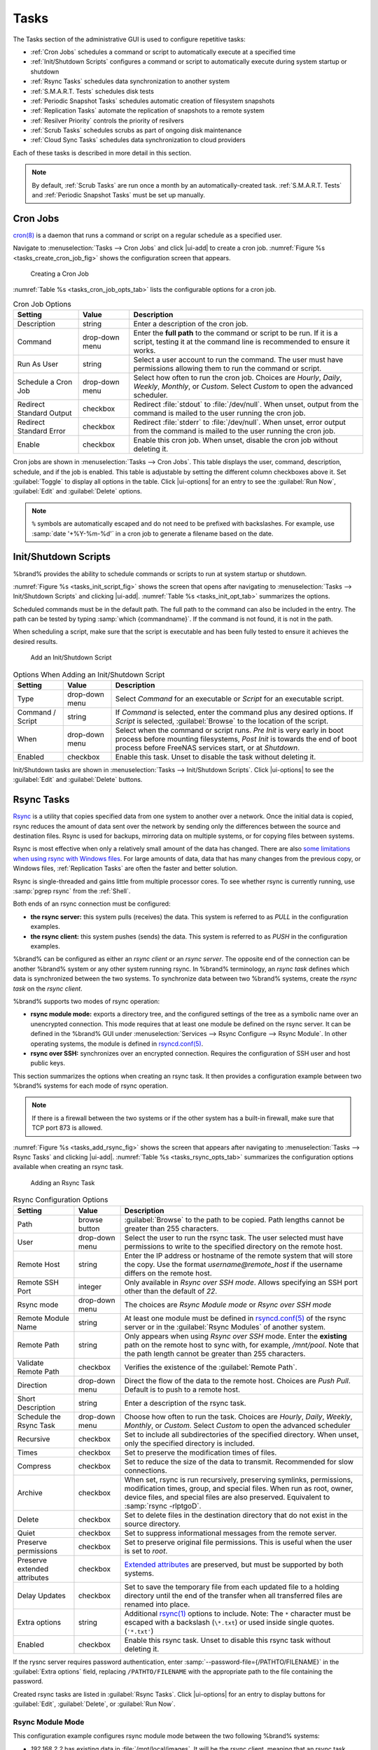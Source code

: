 .. index:: Tasks
.. _Tasks:

Tasks
=====

The Tasks section of the administrative GUI is used to configure
repetitive tasks:

* :ref:`Cron Jobs` schedules a command or script to automatically
  execute at a specified time

* :ref:`Init/Shutdown Scripts` configures a command or script to
  automatically execute during system startup or shutdown

* :ref:`Rsync Tasks` schedules data synchronization to another system

* :ref:`S.M.A.R.T. Tests` schedules disk tests

* :ref:`Periodic Snapshot Tasks` schedules automatic creation of
  filesystem snapshots

* :ref:`Replication Tasks` automate the replication of snapshots to
  a remote system

* :ref:`Resilver Priority` controls the priority of resilvers

* :ref:`Scrub Tasks` schedules scrubs as part of ongoing disk
  maintenance

* :ref:`Cloud Sync Tasks` schedules data synchronization to cloud
  providers

Each of these tasks is described in more detail in this section.

.. note:: By default, :ref:`Scrub Tasks` are run once a month by an
   automatically-created task. :ref:`S.M.A.R.T. Tests` and
   :ref:`Periodic Snapshot Tasks` must be set up manually.

.. index:: Cron Jobs
.. _Cron Jobs:

Cron Jobs
---------

`cron(8) <https://www.freebsd.org/cgi/man.cgi?query=cron>`__
is a daemon that runs a command or script on a regular schedule as a
specified user.

Navigate to :menuselection:`Tasks --> Cron Jobs`
and click |ui-add| to create a cron job.
:numref:`Figure %s <tasks_create_cron_job_fig>` shows the
configuration screen that appears.

.. _tasks_create_cron_job_fig:

.. figure:: images/tasks-cron-jobs-add.png

   Creating a Cron Job


:numref:`Table %s <tasks_cron_job_opts_tab>`
lists the configurable options for a cron job.


.. tabularcolumns:: |>{\RaggedRight}p{\dimexpr 0.16\linewidth-2\tabcolsep}
                    |>{\RaggedRight}p{\dimexpr 0.20\linewidth-2\tabcolsep}
                    |>{\RaggedRight}p{\dimexpr 0.63\linewidth-2\tabcolsep}|

.. _tasks_cron_job_opts_tab:

.. table:: Cron Job Options
   :class: longtable

   +---------------------+-----------------------------+---------------------------------------------------------------------------------------------------------+
   | Setting             | Value                       | Description                                                                                             |
   |                     |                             |                                                                                                         |
   +=====================+=============================+=========================================================================================================+
   | Description         | string                      | Enter a description of the cron job.                                                                    |
   |                     |                             |                                                                                                         |
   +---------------------+-----------------------------+---------------------------------------------------------------------------------------------------------+
   | Command             | drop-down menu              | Enter the **full path** to the command or script to be run. If it is a script, testing it at the        |
   |                     |                             | command line is recommended to ensure it works.                                                         |
   |                     |                             |                                                                                                         |
   +---------------------+-----------------------------+---------------------------------------------------------------------------------------------------------+
   | Run As User         | string                      | Select a user account to run the command. The user must have permissions allowing them to run the       |
   |                     |                             | command or script.                                                                                      |
   |                     |                             |                                                                                                         |
   +---------------------+-----------------------------+---------------------------------------------------------------------------------------------------------+
   | Schedule a Cron Job | drop-down menu              | Select how often to run the cron job. Choices are *Hourly*, *Daily*, *Weekly*, *Monthly*, or *Custom*.  |
   |                     |                             | Select *Custom* to open the advanced scheduler.                                                         |
   |                     |                             |                                                                                                         |
   +---------------------+-----------------------------+---------------------------------------------------------------------------------------------------------+
   | Redirect Standard   | checkbox                    | Redirect :file:`stdout` to :file:`/dev/null`. When unset, output from the command is mailed to the user |
   | Output              |                             | running the cron job.                                                                                   |
   |                     |                             |                                                                                                         |
   +---------------------+-----------------------------+---------------------------------------------------------------------------------------------------------+
   | Redirect Standard   | checkbox                    | Redirect :file:`stderr` to :file:`/dev/null`. When unset, error output from the command is mailed to    |
   | Error               |                             | the user running the cron job.                                                                          |
   |                     |                             |                                                                                                         |
   +---------------------+-----------------------------+---------------------------------------------------------------------------------------------------------+
   | Enable              | checkbox                    | Enable this cron job. When unset, disable the cron job without deleting it.                             |
   |                     |                             |                                                                                                         |
   +---------------------+-----------------------------+---------------------------------------------------------------------------------------------------------+


Cron jobs are shown in :menuselection:`Tasks --> Cron Jobs`. This table
displays the user, command, description, schedule, and if the job is
enabled. This table is adjustable by setting the different column
checkboxes above it. Set :guilabel:`Toggle` to display all options in
the table. Click |ui-options| for an entry to see the :guilabel:`Run Now`,
:guilabel:`Edit` and :guilabel:`Delete` options.


.. note:: :literal:`%` symbols are automatically escaped and do not need
   to be prefixed with backslashes. For example, use
   :samp:`date '+%Y-%m-%d'` in a cron job to generate a filename based
   on the date.


.. _Init/Shutdown Scripts:

Init/Shutdown Scripts
---------------------

%brand% provides the ability to schedule commands or scripts to run
at system startup or shutdown.

:numref:`Figure %s <tasks_init_script_fig>`
shows the screen that opens after navigating to
:menuselection:`Tasks --> Init/Shutdown Scripts`
and clicking |ui-add|.
:numref:`Table %s <tasks_init_opt_tab>`
summarizes the options.

Scheduled commands must be in the default path. The full path to
the command can also be included in the entry. The path can be tested
by typing :samp:`which {commandname}`. If the command is not found, it
is not in the path.

When scheduling a script, make sure that the script is executable and
has been fully tested to ensure it achieves the desired results.


.. _tasks_init_script_fig:

.. figure:: images/tasks-init-shutdown-scripts-add.png

   Add an Init/Shutdown Script


.. tabularcolumns:: |>{\RaggedRight}p{\dimexpr 0.16\linewidth-2\tabcolsep}
                    |>{\RaggedRight}p{\dimexpr 0.20\linewidth-2\tabcolsep}
                    |>{\RaggedRight}p{\dimexpr 0.63\linewidth-2\tabcolsep}|

.. _tasks_init_opt_tab:

.. table:: Options When Adding an Init/Shutdown Script
   :class: longtable

   +-------------+----------------+-----------------------------------------------------------------------------------+
   | Setting     | Value          | Description                                                                       |
   |             |                |                                                                                   |
   |             |                |                                                                                   |
   +=============+================+===================================================================================+
   | Type        | drop-down menu | Select *Command* for an executable or                                             |
   |             |                | *Script* for an executable script.                                                |
   |             |                |                                                                                   |
   +-------------+----------------+-----------------------------------------------------------------------------------+
   | Command /   | string         | If *Command* is selected, enter the command plus any desired options. If          |
   | Script      |                | *Script* is selected, :guilabel:`Browse` to the location of the script.           |
   |             |                |                                                                                   |
   +-------------+----------------+-----------------------------------------------------------------------------------+
   | When        | drop-down menu | Select when the command or script runs. *Pre Init* is very early                  |
   |             |                | in boot process before mounting filesystems, *Post Init* is towards               |
   |             |                | the end of boot process before FreeNAS services start, or at *Shutdown*.          |
   |             |                |                                                                                   |
   +-------------+----------------+-----------------------------------------------------------------------------------+
   | Enabled     | checkbox       | Enable this task. Unset to disable the task without deleting it.                  |
   |             |                |                                                                                   |
   +-------------+----------------+-----------------------------------------------------------------------------------+


Init/Shutdown tasks are shown in
:menuselection:`Tasks --> Init/Shutdown Scripts`.
Click |ui-options| to see the :guilabel:`Edit` and :guilabel:`Delete`
buttons.


.. index:: Rsync Tasks
.. _Rsync Tasks:

Rsync Tasks
-----------

`Rsync <https://www.samba.org/ftp/rsync/rsync.html>`__
is a utility that copies specified data from one system to another
over a network. Once the initial data is copied, rsync reduces the
amount of data sent over the network by sending only the differences
between the source and destination files. Rsync is used for backups,
mirroring data on multiple systems, or for copying files between systems.

Rsync is most effective when only a relatively small amount
of the data has changed. There are also
`some limitations when using rsync with Windows files
<https://forums.freenas.org/index.php?threads/impaired-rsync-permissions-support-for-windows-datasets.43973/>`__.
For large amounts of data, data that has many changes from the
previous copy, or Windows files, :ref:`Replication Tasks` are often
the faster and better solution.

Rsync is single-threaded and gains little from multiple processor cores.
To see whether rsync is currently running, use :samp:`pgrep rsync` from
the :ref:`Shell`.

Both ends of an rsync connection must be configured:

* **the rsync server:** this system pulls (receives) the data. This
  system is referred to as *PULL* in the configuration examples.

* **the rsync client:** this system pushes (sends) the data. This
  system is referred to as *PUSH* in the configuration examples.

%brand% can be configured as either an *rsync client* or an
*rsync server*. The opposite end of the connection can be another
%brand% system or any other system running rsync. In %brand% terminology,
an *rsync task* defines which data is synchronized between the two
systems. To synchronize data between two %brand% systems, create the
*rsync task* on the *rsync client*.

%brand% supports two modes of rsync operation:

* **rsync module mode:** exports a directory tree, and the configured
  settings of the tree as a symbolic name over an unencrypted connection.
  This mode requires that at least one module be defined on the rsync
  server. It can be defined in the %brand% GUI under
  :menuselection:`Services --> Rsync Configure --> Rsync Module`.
  In other operating systems, the module is defined in
  `rsyncd.conf(5) <https://www.samba.org/ftp/rsync/rsyncd.conf.html>`__.

* **rsync over SSH:** synchronizes over an encrypted connection.
  Requires the configuration of SSH user and host public keys.

This section summarizes the options when creating an rsync task. It then
provides a configuration example between two %brand% systems for each
mode of rsync operation.


.. note:: If there is a firewall between the two systems or if the
   other system has a built-in firewall, make sure that TCP port 873
   is allowed.


:numref:`Figure %s <tasks_add_rsync_fig>`
shows the screen that appears after navigating to
:menuselection:`Tasks --> Rsync Tasks`
and clicking |ui-add|.
:numref:`Table %s <tasks_rsync_opts_tab>`
summarizes the configuration options available when creating an rsync
task.


.. _tasks_add_rsync_fig:

.. figure:: images/tasks-rsync-tasks-add.png

   Adding an Rsync Task


.. tabularcolumns:: |>{\RaggedRight}p{\dimexpr 0.16\linewidth-2\tabcolsep}
                    |>{\RaggedRight}p{\dimexpr 0.20\linewidth-2\tabcolsep}
                    |>{\RaggedRight}p{\dimexpr 0.63\linewidth-2\tabcolsep}|

.. _tasks_rsync_opts_tab:

.. table:: Rsync Configuration Options
   :class: longtable

   +----------------------------------+-----------------------------+-------------------------------------------------------------------------------------------+
   | Setting                          | Value                       | Description                                                                               |
   |                                  |                             |                                                                                           |
   |                                  |                             |                                                                                           |
   +==================================+=============================+===========================================================================================+
   | Path                             | browse button               | :guilabel:`Browse` to the path to be copied. Path lengths cannot be greater               |
   |                                  |                             | than 255 characters.                                                                      |
   |                                  |                             |                                                                                           |
   +----------------------------------+-----------------------------+-------------------------------------------------------------------------------------------+
   | User                             | drop-down menu              | Select the user to run the rsync task. The user selected must have permissions to write   |
   |                                  |                             | to the specified directory on the remote host.                                            |
   |                                  |                             |                                                                                           |
   +----------------------------------+-----------------------------+-------------------------------------------------------------------------------------------+
   | Remote Host                      | string                      | Enter the IP address or hostname of the remote system that will store the copy. Use the   |
   |                                  |                             | format *username@remote_host* if the username differs on the remote host.                 |
   |                                  |                             |                                                                                           |
   +----------------------------------+-----------------------------+-------------------------------------------------------------------------------------------+
   | Remote SSH Port                  | integer                     | Only available in  *Rsync over SSH mode*. Allows specifying an SSH port                   |
   |                                  |                             | other than the default of *22*.                                                           |
   |                                  |                             |                                                                                           |
   +----------------------------------+-----------------------------+-------------------------------------------------------------------------------------------+
   | Rsync mode                       | drop-down menu              | The choices are *Rsync Module mode* or *Rsync over SSH mode*                              |
   |                                  |                             |                                                                                           |
   +----------------------------------+-----------------------------+-------------------------------------------------------------------------------------------+
   | Remote Module Name               | string                      | At least one module must be defined in                                                    |
   |                                  |                             | `rsyncd.conf(5) <https://www.samba.org/ftp/rsync/rsyncd.conf.html>`__                     |
   |                                  |                             | of the rsync server or in the :guilabel:`Rsync Modules` of another system.                |
   |                                  |                             |                                                                                           |
   +----------------------------------+-----------------------------+-------------------------------------------------------------------------------------------+
   | Remote Path                      | string                      | Only appears when using *Rsync over SSH* mode. Enter the **existing** path on the remote  |
   |                                  |                             | host to sync with, for example, */mnt/pool*. Note that the path length cannot             |
   |                                  |                             | be greater than 255 characters.                                                           |
   |                                  |                             |                                                                                           |
   +----------------------------------+-----------------------------+-------------------------------------------------------------------------------------------+
   | Validate Remote Path             | checkbox                    | Verifies the existence of the :guilabel:`Remote Path`.                                    |
   |                                  |                             |                                                                                           |
   +----------------------------------+-----------------------------+-------------------------------------------------------------------------------------------+
   | Direction                        | drop-down menu              | Direct the flow of the data to the remote host. Choices are *Push*                        |
   |                                  |                             | *Pull*. Default is to push to a remote host.                                              |
   |                                  |                             |                                                                                           |
   +----------------------------------+-----------------------------+-------------------------------------------------------------------------------------------+
   | Short Description                | string                      | Enter a description of the rsync task.                                                    |
   |                                  |                             |                                                                                           |
   +----------------------------------+-----------------------------+-------------------------------------------------------------------------------------------+
   | Schedule the Rsync Task          | drop-down menu              | Choose how often to run the task. Choices are *Hourly*, *Daily*, *Weekly*, *Monthly*, or  |
   |                                  |                             | *Custom*. Select *Custom* to open the advanced scheduler                                  |
   |                                  |                             |                                                                                           |
   +----------------------------------+-----------------------------+-------------------------------------------------------------------------------------------+
   | Recursive                        | checkbox                    | Set to include all subdirectories of the specified directory. When unset, only the        |
   |                                  |                             | specified directory is included.                                                          |
   |                                  |                             |                                                                                           |
   +----------------------------------+-----------------------------+-------------------------------------------------------------------------------------------+
   | Times                            | checkbox                    | Set to preserve the modification times of files.                                          |
   |                                  |                             |                                                                                           |
   +----------------------------------+-----------------------------+-------------------------------------------------------------------------------------------+
   | Compress                         | checkbox                    | Set to reduce the size of the data to transmit. Recommended for slow connections.         |
   |                                  |                             |                                                                                           |
   +----------------------------------+-----------------------------+-------------------------------------------------------------------------------------------+
   | Archive                          | checkbox                    | When set, rsync is run recursively, preserving symlinks, permissions, modification times, |
   |                                  |                             | group, and special files. When run as root, owner, device files, and special files are    |
   |                                  |                             | also preserved. Equivalent to :samp:`rsync -rlptgoD`.                                     |
   |                                  |                             |                                                                                           |
   +----------------------------------+-----------------------------+-------------------------------------------------------------------------------------------+
   | Delete                           | checkbox                    | Set to delete files in the destination directory that do not exist in the source          |
   |                                  |                             | directory.                                                                                |
   |                                  |                             |                                                                                           |
   +----------------------------------+-----------------------------+-------------------------------------------------------------------------------------------+
   | Quiet                            | checkbox                    | Set to suppress informational messages from the remote server.                            |
   |                                  |                             |                                                                                           |
   +----------------------------------+-----------------------------+-------------------------------------------------------------------------------------------+
   | Preserve permissions             | checkbox                    | Set to preserve original file permissions. This is useful when the user is set to         |
   |                                  |                             | *root*.                                                                                   |
   |                                  |                             |                                                                                           |
   +----------------------------------+-----------------------------+-------------------------------------------------------------------------------------------+
   | Preserve extended attributes     | checkbox                    | `Extended attributes <https://en.wikipedia.org/wiki/Extended_file_attributes>`__ are      |
   |                                  |                             | preserved, but must be supported by both systems.                                         |
   |                                  |                             |                                                                                           |
   +----------------------------------+-----------------------------+-------------------------------------------------------------------------------------------+
   | Delay Updates                    | checkbox                    | Set to save the temporary file from each updated file to a holding directory              |
   |                                  |                             | until the end of the transfer when all transferred files are renamed into place.          |
   |                                  |                             |                                                                                           |
   +----------------------------------+-----------------------------+-------------------------------------------------------------------------------------------+
   | Extra options                    | string                      | Additional `rsync(1) <http://rsync.samba.org/ftp/rsync/rsync.html>`__ options to include. |
   |                                  |                             | Note: The :literal:`*` character                                                          |
   |                                  |                             | must be escaped with a backslash (:literal:`\\*.txt`)                                     |
   |                                  |                             | or used inside single quotes. (:literal:`'*.txt'`)                                        |
   |                                  |                             |                                                                                           |
   +----------------------------------+-----------------------------+-------------------------------------------------------------------------------------------+
   | Enabled                          | checkbox                    | Enable this rsync task. Unset to disable this rsync task without deleting it.             |
   |                                  |                             |                                                                                           |
   +----------------------------------+-----------------------------+-------------------------------------------------------------------------------------------+


If the rysnc server requires password authentication, enter
:samp:`--password-file={/PATHTO/FILENAME}` in the
:guilabel:`Extra options` field, replacing :literal:`/PATHTO/FILENAME`
with the appropriate path to the file containing the password.

Created rsync tasks are listed in :guilabel:`Rsync Tasks`.
Click |ui-options| for an entry to display buttons for
:guilabel:`Edit`, :guilabel:`Delete`, or :guilabel:`Run Now`.


.. _Rsync Module Mode:

Rsync Module Mode
~~~~~~~~~~~~~~~~~

This configuration example configures rsync module mode between
the two following %brand% systems:

* *192.168.2.2* has existing data in :file:`/mnt/local/images`. It
  will be the rsync client, meaning that an rsync task needs to be
  defined. It will be referred to as *PUSH.*

* *192.168.2.6* has an existing pool named :file:`/mnt/remote`. It
  will be the rsync server, meaning that it will receive the contents
  of :file:`/mnt/local/images`. An rsync module needs to be defined on
  this system and the rsyncd service needs to be started. It will be
  referred to as *PULL.*

On *PUSH*, an rsync task is defined in
:menuselection:`Tasks --> Rsync Tasks`, |ui-add|.
In this example:

* the :guilabel:`Path` points to :file:`/usr/local/images`, the
  directory to be copied

* the :guilabel:`Remote Host` points to *192.168.2.6*, the IP address
  of the rsync server

* the :guilabel:`Rsync Mode` is *Rsync module*

* the :guilabel:`Remote Module Name` is *backups*; this will need to
  be defined on the rsync server

* the :guilabel:`Direction` is *Push*

* the rsync is scheduled to occur every 15 minutes

* the :guilabel:`User` is set to *root* so it has permission to write
  anywhere

* the :guilabel:`Preserve Permissions` option is enabled so that the
  original permissions are not overwritten by the *root* user

On *PULL*, an rsync module is defined in
:menuselection:`Services --> Rsync Configure --> Rsync Module`, |ui-add|.
In this example:

* the :guilabel:`Module Name` is *backups*; this needs to match the
  setting on the rsync client

* the :guilabel:`Path` is :file:`/mnt/remote`; a directory called
  :file:`images` will be created to hold the contents of
  :file:`/usr/local/images`

* the :guilabel:`User` is set to *root* so it has permission to write
  anywhere

* :guilabel:`Hosts allow` is set to *192.168.2.2*, the IP address of
  the rsync client

Descriptions of the configurable options can be found in
:ref:`Rsync Modules`.

To finish the configuration, start the rsync service on *PULL* in
:menuselection:`Services`.
If the rsync is successful, the contents of
:file:`/mnt/local/images/` will be mirrored to
:file:`/mnt/remote/images/`.


.. _Rsync over SSH Mode:

Rsync over SSH Mode
~~~~~~~~~~~~~~~~~~~

SSH replication mode does not require the creation of an rsync module
or for the rsync service to be running on the rsync server. It does
require SSH to be configured before creating the rsync task:

* a public/private key pair for the rsync user account (typically
  *root*) must be generated on *PUSH* and the public key copied to the
  same user account on *PULL*

* to mitigate the risk of man-in-the-middle attacks, the public host
  key of *PULL* must be copied to *PUSH*

* the SSH service must be running on *PULL*

To create the public/private key pair for the rsync user account, open
:ref:`Shell` on *PUSH* and run :command:`ssh-keygen`. This example
generates an RSA type public/private key pair for the *root* user.
When creating the key pair, do not enter the passphrase as the key is
meant to be used for an automated task.

.. code-block:: none

 ssh-keygen -t rsa
 Generating public/private rsa key pair.
 Enter file in which to save the key (/root/.ssh/id_rsa):
 Created directory '/root/.ssh'.
 Enter passphrase (empty for no passphrase):
 Enter same passphrase again:
 Your identification has been saved in /root/.ssh/id_rsa.
 Your public key has been saved in /root/.ssh/id_rsa.pub.
 The key fingerprint is:
 f5:b0:06:d1:33:e4:95:cf:04:aa:bb:6e:a4:b7:2b:df root@freenas.local
 The key's randomart image is:
 +--[ RSA 2048]----+
 |        .o. oo   |
 |         o+o. .  |
 |       . =o +    |
 |        + +   o  |
 |       S o .     |
 |       .o        |
 |      o.         |
 |    o oo         |
 |     **oE        |
 |-----------------|
 |                 |
 |-----------------|


%brand% supports RSA keys for SSH. When creating the key, use
:samp:`-t rsa` to specify this type of key. Refer to
`Key-based Authentication <https://www.freebsd.org/doc/en_US.ISO8859-1/books/handbook/openssh.html#security-ssh-keygen>`__
for more information.

.. note:: If a different user account is used for the rsync task, use
   the :command:`su -` command after mounting the filesystem but
   before generating the key. For example, if the rsync task is
   configured to use the *user1* user account, use this command to
   become that user:

   .. code-block:: none

    su - user1


Next, view and copy the contents of the generated public key:

.. code-block:: none

 more .ssh/id_rsa.pub
 ssh-rsa AAAAB3NzaC1yc2EAAAADAQABAAABAQC1lBEXRgw1W8y8k+lXPlVR3xsmVSjtsoyIzV/PlQPo
 SrWotUQzqILq0SmUpViAAv4Ik3T8NtxXyohKmFNbBczU6tEsVGHo/2BLjvKiSHRPHc/1DX9hofcFti4h
 dcD7Y5mvU3MAEeDClt02/xoi5xS/RLxgP0R5dNrakw958Yn001sJS9VMf528fknUmasti00qmDDcp/kO
 xT+S6DFNDBy6IYQN4heqmhTPRXqPhXqcD1G+rWr/nZK4H8Ckzy+l9RaEXMRuTyQgqJB/rsRcmJX5fApd
 DmNfwrRSxLjDvUzfywnjFHlKk/+TQIT1gg1QQaj21PJD9pnDVF0AiJrWyWnR root@freenas.local


Go to *PULL* and paste (or append) the copied key into the
:guilabel:`SSH Public Key` field of
:menuselection:`Account --> Users --> root -->`
|ui-options|
:menuselection:`--> Edit`,
or the username of the specified rsync user account. The paste for the
above example is shown in
:numref:`Figure %s <tasks_pasting_sshkey_fig>`.
When pasting the key, ensure that it is pasted as one long line and,
if necessary, remove any extra spaces representing line breaks.


.. _tasks_pasting_sshkey_fig:

.. figure:: images/account-users-edit-ssh-key.png

   Pasting the User SSH Public Key


While on *PULL*, verify that the SSH service is running in
:menuselection:`Services` and start it if it is not.

Next, copy the host key of *PULL* using Shell on *PUSH*. The
command copies the RSA host key of the *PULL* server used in our
previous example. Be sure to include the double bracket *>>* to
prevent overwriting any existing entries in the :file:`known_hosts`
file:

.. code-block:: none

 ssh-keyscan -t rsa 192.168.2.6 >> /root/.ssh/known_hosts


.. note:: If *PUSH* is a Linux system, use this command to copy the
   RSA key to the Linux system:

   .. code-block:: none

      cat ~/.ssh/id_rsa.pub | ssh user@192.168.2.6 'cat >> .ssh/authorized_keys'


The rsync task can now be created on *PUSH*. To configure rsync SSH
mode using the systems in our previous example, the configuration is:

* the :guilabel:`Path` points to :file:`/mnt/local/images`, the
  directory to be copied

* the :guilabel:`Remote Host` points to *192.168.2.6*, the IP address
  of the rsync server

* the :guilabel:`Rsync Mode` is *Rsync over SSH*

* the rsync is scheduled to occur every 15 minutes

* the :guilabel:`User` is set to *root* so it has permission to write
  anywhere; the public key for this user must be generated on *PUSH*
  and copied to *PULL*

* the :guilabel:`Preserve Permissions` option is enabled so that the
  original permissions are not overwritten by the *root* user

Save the rsync task and the rsync will automatically occur according
to the schedule. In this example, the contents of
:file:`/mnt/local/images/` will automatically appear in
:file:`/mnt/remote/images/` after 15 minutes. If the content does not
appear, use Shell on *PULL* to read :file:`/var/log/messages`. If the
message indicates a *\n* (newline character) in the key, remove the
space in the pasted key--it will be after the character that appears
just before the *\n* in the error message.


.. index:: S.M.A.R.T. Tests
.. _S.M.A.R.T. Tests:

S.M.A.R.T. Tests
----------------

`S.M.A.R.T. <https://en.wikipedia.org/wiki/S.M.A.R.T.>`__
(Self-Monitoring, Analysis and Reporting Technology) is a monitoring
system for computer hard disk drives to detect and report on various
indicators of reliability. Replace the drive when a failure is
anticipated by S.M.A.R.T. Most modern ATA, IDE, and
SCSI-3 hard drives support S.M.A.R.T. -- refer to the drive
documentation for confirmation.

Click :menuselection:`Tasks --> S.M.A.R.T. Tests`
and |ui-add| to add a new scheduled S.M.A.R.T. test.
:numref:`Figure %s <tasks_add_smart_test_fig>`
shows the configuration screen that appears. Tests are listed under
:guilabel:`S.M.A.R.T. Tests`. After creating tests, check the
configuration in
:menuselection:`Services --> S.M.A.R.T.`,
then click the power button for the S.M.A.R.T. service in
:menuselection:`Services`
to activate the service. The S.M.A.R.T. service will not start if there
are no pools.

.. note:: To prevent problems, do not enable the S.M.A.R.T. service if
   the disks are controlled by a RAID controller. It is the job of the
   controller to monitor S.M.A.R.T. and mark drives as Predictive
   Failure when they trip.


.. _tasks_add_smart_test_fig:

.. figure:: images/tasks-smart-tests-add.png

   Adding a S.M.A.R.T. Test


:numref:`Table %s <tasks_smart_opts_tab>`
summarizes the configurable options when creating a S.M.A.R.T. test.


.. tabularcolumns:: |>{\RaggedRight}p{\dimexpr 0.16\linewidth-2\tabcolsep}
                    |>{\RaggedRight}p{\dimexpr 0.20\linewidth-2\tabcolsep}
                    |>{\RaggedRight}p{\dimexpr 0.63\linewidth-2\tabcolsep}|

.. _tasks_smart_opts_tab:

.. table:: S.M.A.R.T. Test Options
   :class: longtable

   +-------------------+---------------------------+------------------------------------------------------------------------------------------------------------+
   | Setting           | Value                     | Description                                                                                                |
   |                   |                           |                                                                                                            |
   +===================+===========================+============================================================================================================+
   | Disks             | drop-down menu            | Select the disks to monitor.                                                                               |
   |                   |                           |                                                                                                            |
   +-------------------+---------------------------+------------------------------------------------------------------------------------------------------------+
   | Type              | drop-down menu            | Choose the test type. See                                                                                  |
   |                   |                           | `smartctl(8) <https://www.smartmontools.org/browser/trunk/smartmontools/smartctl.8.in>`__                  |
   |                   |                           | for descriptions of each type. Some test types will degrade performance or take disks                      |
   |                   |                           | offline. Avoid scheduling S.M.A.R.T. tests simultaneously with scrub or resilver operations.               |
   |                   |                           |                                                                                                            |
   +-------------------+---------------------------+------------------------------------------------------------------------------------------------------------+
   | Short description | string                    | Optional. Enter a description of the S.M.A.R.T. test.                                                      |
   |                   |                           |                                                                                                            |
   +-------------------+---------------------------+------------------------------------------------------------------------------------------------------------+
   | Schedule  a       | drop-down menu            | Choose how often to run the task. Choices are *Hourly*, *Daily*, *Weekly*, *Monthly*, or *Custom*. Select  |
   | S.M.A.R.T. Test   |                           | *Custom* to open a visual scheduler for selecting minutes, hours, days, month, and days of week.           |
   |                   |                           |                                                                                                            |
   +-------------------+---------------------------+------------------------------------------------------------------------------------------------------------+


An example configuration is to schedule a :guilabel:`Short Self-Test`
once a week and a :guilabel:`Long Self-Test` once a month. These tests
do not have a performance impact, as the disks prioritize normal
I/O over the tests. If a disk fails a test, even if the overall status
is *Passed*, start to think about replacing that disk.

.. warning:: Some S.M.A.R.T. tests cause heavy disk activity and
   can drastically reduce disk performance. Do not schedule S.M.A.R.T.
   tests to run at the same time as scrub or resilver operations or
   during other periods of intense disk activity.

Which tests will run and when can be verified by typing
:command:`smartd -q showtests` within :ref:`Shell`.

The results of a test can be checked from :ref:`Shell` by specifying
the name of the drive. For example, to see the results for disk
*ada0*, type:

.. code-block:: none

  smartctl -l selftest /dev/ada0


When an email address is entered in the :guilabel:`Email` field of
:menuselection:`Services --> S.M.A.R.T. --> Configure`,
the system sends an email to that address when a test fails. Logging
information for S.M.A.R.T. tests can be found in
:file:`/var/log/daemon.log`.


.. index:: Periodic Snapshot, Snapshot
.. _Periodic Snapshot Tasks:

Periodic Snapshot Tasks
-----------------------

A periodic snapshot task allows scheduling the creation of read-only
versions of pools and datasets at a given point in time. Snapshots can
be created quickly and, if little data changes, new snapshots take up
very little space. For example, a snapshot where no files have changed
takes 0 MB of storage, but as changes are made to files, the snapshot
size changes to reflect the size of the changes.

Snapshots keep a history of files,
providing a way to recover an older copy or even a deleted file. For
this reason, many administrators take snapshots often,
store them for a period of time,
and store them on another system, typically using
:ref:`Replication Tasks`. Such a strategy allows the administrator to
roll the system back to a specific point in time. If there is a
catastrophic loss, an off-site snapshot can be used to restore the
system up to the time of the last snapshot.

A pool must exist before a snapshot can be created. Creating a pool is
described in :ref:`Pools`.

To create a periodic snapshot task, navigate to
:menuselection:`Tasks --> Periodic Snapshot Tasks`
and click |ui-add|. This opens the screen shown in
:numref:`Figure %s <zfs_periodic_snapshot_fig>`.
:numref:`Table %s <zfs_periodic_snapshot_opts_tab>`
summarizes the fields in this screen.


.. _zfs_periodic_snapshot_fig:

.. figure:: images/tasks-periodic-snapshot-tasks-add.png

   Creating a Periodic Snapshot


.. tabularcolumns:: |>{\RaggedRight}p{\dimexpr 0.16\linewidth-2\tabcolsep}
                    |>{\RaggedRight}p{\dimexpr 0.20\linewidth-2\tabcolsep}
                    |>{\RaggedRight}p{\dimexpr 0.63\linewidth-2\tabcolsep}|

.. _zfs_periodic_snapshot_opts_tab:

.. table:: Options When Creating a Periodic Snapshot
   :class: longtable

   +--------------------+----------------------------+--------------------------------------------------------------------------------------------------------------+
   | Setting            | Value                      | Description                                                                                                  |
   |                    |                            |                                                                                                              |
   +====================+============================+==============================================================================================================+
   | Pool/Dataset       | drop-down menu             | Select an existing pool, dataset, or zvol.                                                                   |
   |                    |                            |                                                                                                              |
   +--------------------+----------------------------+--------------------------------------------------------------------------------------------------------------+
   | Recursive          | checkbox                   | Set this option to take separate snapshots of the pool or dataset and each of the child datasets. Deselect   |
   |                    |                            | to take a single snapshot of the specified pool or dataset with no child datasets.                           |
   |                    |                            |                                                                                                              |
   +--------------------+----------------------------+--------------------------------------------------------------------------------------------------------------+
   | Snapshot Lifetime  | integer and drop-down menu | Define a length of time to retain the snapshot on this system. After the time expires, the snapshot is       |
   |                    |                            | removed. Snapshots replicated to other systems are not affected.                                             |
   |                    |                            |                                                                                                              |
   +--------------------+----------------------------+--------------------------------------------------------------------------------------------------------------+
   | Begin              | drop-down menu             | Choose the hour and minute when the system can begin taking snapshots.                                       |
   |                    |                            |                                                                                                              |
   +--------------------+----------------------------+--------------------------------------------------------------------------------------------------------------+
   | End                | drop-down menu             | Choose the hour and minute when the system must stop taking snapshots.                                       |
   |                    |                            |                                                                                                              |
   +--------------------+----------------------------+--------------------------------------------------------------------------------------------------------------+
   | Interval           | drop-down menu             | Define how often the system takes snapshots between :guilabel:`Begin` and                                    |
   |                    |                            | :guilabel:`End` times.                                                                                       |
   |                    |                            |                                                                                                              |
   +--------------------+----------------------------+--------------------------------------------------------------------------------------------------------------+
   | Day of week        | checkboxes                 | Choose the days of the week to take the snapshots.                                                           |
   |                    |                            |                                                                                                              |
   +--------------------+----------------------------+--------------------------------------------------------------------------------------------------------------+
   | Enabled            | checkbox                   | Unset to disable the task without deleting it.                                                               |
   |                    |                            |                                                                                                              |
   +--------------------+----------------------------+--------------------------------------------------------------------------------------------------------------+


If the :guilabel:`Recursive` option is enabled, child datasets of this
dataset are included in the snapshot and there is no need to create
snapshots for each child dataset. The downside is that there is no way
to exclude particular child  datasets from a recursive snapshot.

Click :guilabel:`Save` when finished customizing the task. Defined tasks
are listed alphabetically in :guilabel:`Periodic Snapshot Tasks`. Click
|ui-options| for an entry to display the :guilabel:`Edit` and
:guilabel:`Delete` buttons.


.. index:: Replication
.. _Replication Tasks:

Replication Tasks
-----------------


*Replication* is the duplication of snapshots from one %brand% system
to another computer. When a new snapshot is created on the source
computer, it is automatically replicated to the destination computer.
Replication is typically used to keep a copy of files on a separate
system, with that system sometimes being at a different physical
location.

The basic configuration requires a source system with the original
data and a destination system where the data will be replicated.
The destination system is prepared to receive replicated data, a
:ref:`periodic snapshot <Periodic Snapshot Tasks>` of the data on the
source system is created, and then a replication task is created. As
snapshots are automatically created on the source computer, they are
automatically replicated to the destination computer.


.. note:: Replicated data is not visible on the receiving system until
   the replication task completes.


.. note:: The target dataset on the receiving system is automatically
   created in read-only mode to protect the data. To mount or browse
   the data on the receiving system, create a clone of the snapshot
   and use the clone. Clones are created in read/write mode, making it
   possible to browse or mount them. See :ref:`Snapshots` for more
   information on creating clones.


.. _replication_common_config:

Examples: Common Configuration
~~~~~~~~~~~~~~~~~~~~~~~~~~~~~~

The examples shown here use the same setup of source and destination
computers.


*Alpha* (Source)
^^^^^^^^^^^^^^^^

*Alpha* is the source computer with the data to be replicated. It is
at IP address *10.0.0.102*. A :ref:`pool <Pools>` named *alphapool*
has already been created, and a :ref:`dataset <Adding Datasets>` named
*alphadata* has been created on that pool. This dataset contains the
files which will be snapshotted and replicated onto *Beta*.

This new dataset has been created for this example, but a new dataset
is not required. Most users will already have datasets containing the
data they wish to replicate.

Click :menuselection:`Tasks --> Periodic Snapshot Tasks`
and |ui-add| to create a periodic snapshot of the source dataset.
Add the *alphapool/alphadata* dataset to the :guilabel:`Pool/Dataset`
field. :numref:`Figure %s <zfs_create_periodic_replication_fig>` shows
the configured periodic snapshot.


.. _zfs_create_periodic_replication_fig:

.. figure:: images/tasks-replication-tasks-semiauto-snapshot.png

   Create a Periodic Snapshot for Replication


This example creates a snapshot of the *alphapool/alphadata* dataset
every two hours from Monday through Friday between the hours of 9:00
and 18:00 (6:00 PM). Snapshots are automatically deleted after their
chosen lifetime of two weeks expires.


*Beta* (Destination)
^^^^^^^^^^^^^^^^^^^^

*Beta* is the destination computer where the replicated data will be
copied.  It is at IP address *10.0.0.118*. A :ref:`pool <Pools>`
named *betapool* has already been created.

Snapshots are transferred with :ref:`SSH`. To allow incoming
connections, this service is enabled on *Beta*. The service is not
required for outgoing connections, and so does not need to be enabled
on *Alpha*.


Example: %brand% to %brand% Semi-Automatic Setup
~~~~~~~~~~~~~~~~~~~~~~~~~~~~~~~~~~~~~~~~~~~~~~~~~~~~~~~~~~~~~~~~~~~~~

%brand% offers a special semi-automatic setup mode that simplifies
setting up replication.  Create the replication task on *Alpha* by
clicking :guilabel:`Replication Tasks` and then |ui-add|.

Select *alphapool/alphadata* as the dataset to replicate.
*betapool* is the destination pool where *alphadata* snapshots are
replicated. The :guilabel:`Setup mode` dropdown is set to
*Semi-Automatic* as shown in
:numref:`Figure %s <zfs_create_repl2_fig>`.
The IP address of *Beta* is entered in the :guilabel:`Remote Hostname`
field. A hostname can be entered here if local DNS resolves for that
hostname.

.. note:: If :guilabel:`WebGUI HTTP -> HTTPS Redirect` is
   enabled in
   :menuselection:`System --> General`
   on the destination computer,
   set :guilabel:`Remote HTTP/HTTPS Port` to the HTTPS port
   and ensure :guilabel:`Remote HTTPS` is enabled when
   creating the replication on the source computer.


.. _zfs_create_repl2_fig:

.. figure:: images/tasks-replication-tasks-semiauto.png

   Add Replication Dialog, Semi-Automatic


The :guilabel:`Remote Auth Token` field expects a special token from
the *Beta* computer. On *Beta*, navigate to
:menuselection:`Tasks --> Replication Tasks`,
and click :guilabel:`Replication Token`. A dialog
showing the temporary authorization token is shown as in
:numref:`Figure %s <zfs_auth_token_fig>`.

Highlight the temporary authorization token string with the mouse and
copy it.


.. _zfs_auth_token_fig:

.. figure:: images/tasks-replication-tasks-semiauto-token.png

   Temporary Authentication Token on Destination


On the *Alpha* system, paste the copied temporary authorization token
string into the :guilabel:`Remote Auth Token` field as shown in
:numref:`Figure %s <zfs_auth_token_paste_fig>`.


.. _zfs_auth_token_paste_fig:

.. figure:: images/tasks-replication-tasks-semiauto-complete.png

   Temporary Authentication Token Pasted to Source


Finally, click :guilabel:`Save` to create the replication task. After
each periodic snapshot is created, a replication task will copy it to
the destination system. See :ref:`Limiting Replication Times` for
information about restricting when replication is allowed to run.


.. note::  The temporary authorization token is only valid for a few
   minutes. If a *Token is invalid* message is shown, get a new
   temporary authorization token from the destination system, clear
   the :guilabel:`Remote Auth Token` field, and paste in the new one.


Example: %brand% to %brand% Dedicated User Replication
~~~~~~~~~~~~~~~~~~~~~~~~~~~~~~~~~~~~~~~~~~~~~~~~~~~~~~~~~~~~~~~~~~~~~~~~~~~~~~~~~~~~

A *dedicated user* can be used for replications rather than the root
user. This example shows the process using the semi-automatic
replication setup between two %brand% systems with a dedicated user
named *repluser*. SSH key authentication is used to allow the user to
log in remotely without a password.

In this example, the periodic snapshot task has not been created yet.
If the periodic snapshot shown in the
:ref:`example configuration <replication_common_config>` has already
been created, go to
:menuselection:`Tasks --> Periodic Snapshot Tasks`,
click |ui-options| for the task and :guilabel:`Delete` to remove it
before continuing.

On *Alpha*, click
:menuselection:`Account --> Users` then |ui-add|.
Enter *repluser* for :guilabel:`Username`,
enter */mnt/alphapool/repluser* in the :guilabel:`Home Directory` field,
enter *Replication Dedicated User* for the :guilabel:`Full Name`, and
set :guilabel:`Enable password login` to *No*. Leave the other fields at
their default values, but note the :guilabel:`User ID` number. Click
:guilabel:`Save` to create the user.

On *Beta*, the same dedicated user must be created as was created on
the sending computer. Click
:menuselection:`Account --> Users` then |ui-add|. Enter the *User ID* number from
*Alpha*, *repluser* for :guilabel:`Username`, enter
*/mnt/betapool/repluser* in the :guilabel:`Home Directory` field, enter
*Replication Dedicated User* for the :guilabel:`Full Name`, and set
:guilabel:`Enable password login` to *No*. Leave the other fields at
their default values. Click :guilabel:`Save` to create the user.

A dataset with the same name as the original must be created on the
destination computer, *Beta*. Navigate to
:menuselection:`Storage --> Pools`,
click *betapool*, then |ui-options| and :guilabel:`Add Dataset`.
Enter *alphadata* as the :guilabel:`Name`, then click :guilabel:`Save`.

The replication user must be given permissions to the destination
dataset. On *Beta*, open a :ref:`Shell` and enter this command:

.. code-block:: none

   zfs allow -ldu repluser create,destroy,diff,mount,readonly,receive,release,send,userprop betapool/alphadata


The destination dataset must also be set to read-only. Enter this
command in the :ref:`Shell`:

.. code-block:: none

   zfs set readonly=on betapool/alphadata


The replication user must also be able to mount datasets. On
*Beta*, go to
:menuselection:`System --> Tunables` and click |ui-add|.
Enter *vfs.usermount* for the :guilabel:`Variable`,
*1* for the :guilabel:`Value`, and choose
*Sysctl* from the :guilabel:`Type` drop-down. Click :guilabel:`Save`.

Back on *Alpha*, create a
:ref:`periodic snapshot <Periodic Snapshot Tasks>` of the source dataset.
:numref:`Figure %s <zfs_create_periodic_replication_fig>` shows the
configuration.

On *Alpha*, create the replication task by clicking
:guilabel:`Replication Tasks` and click |ui-add|.
*alphapool/alphadata* is selected as the
dataset to replicate. *betapool/alphadata* is the destination pool
and dataset where *alphadata* snapshots are replicated.

The :guilabel:`Setup mode` dropdown is set to *Semi-Automatic* as
shown in
:numref:`Figure %s <zfs_create_repl2_fig>`.
The IP address of *Beta* is entered in the :guilabel:`Remote hostname`
field. A hostname can be entered here if local DNS resolves for that
hostname.

.. note:: If :guilabel:`WebGUI HTTP -> HTTPS Redirect` is
   enabled in
   :menuselection:`System --> General`
   on the destination computer,
   set the :guilabel:`Remote HTTP/HTTPS Port` to the HTTPS port
   and enable the :guilabel:`Remote HTTPS` when
   creating the replication on the source computer.


The :guilabel:`Remote Auth Token` field expects a special token from
the *Beta* computer. On *Beta*, click
:menuselection:`Tasks --> Replication Tasks`,
then :guilabel:`Replication Token`. A dialog showing the temporary
authorization token is shown as in
:numref:`Figure %s <zfs_auth_token_fig>`.

Highlight the temporary authorization token string with the mouse and
copy it.

On the *Alpha* system, paste the copied temporary authorization token
string into the :guilabel:`Remote Auth Token` field as shown in
:numref:`Figure %s <zfs_auth_token_paste_fig>`.

Set the :guilabel:`Dedicated User Enabled` option. Choose *repluser*
in the :guilabel:`Dedicated User` drop-down.

Click :guilabel:`Save` to create the replication task.


.. note::  The temporary authorization token is only valid for a few
   minutes. If a *Token is invalid* message is shown, get a new
   temporary authorization token from the destination system, clear
   the :guilabel:`Remote Auth Token` field, and paste in the new one.


#ifdef comment
Still on *Alpha*, hover |ui-menu| and click :guilabel:`Replication Keys`.
Copy the key value with the mouse.

This might not be necessary with semi-auto replication
On *Beta*, select
:menuselection:`Account --> Users`. Click the *repluser* line to
select it, then click :guilabel:`Modify User`. Paste the value in the
:guilabel:`SSH Public Key` field. (overwrite existing if present?)\
#endif comment

Replication will begin when the periodic snapshot task runs.

Additional replications can use the same dedicated user that has
already been set up. The permissions and read only settings made
through the :ref:`Shell` must be set on each new destination dataset.


Example: %brand% to %brand% or Other Systems, Manual Setup
~~~~~~~~~~~~~~~~~~~~~~~~~~~~~~~~~~~~~~~~~~~~~~~~~~~~~~~~~~~~~~~~~~~~~~~~~~~~~~~~~~~~

This example uses the same basic configuration of source and
destination computers shown above, but the destination computer is not
required to be a %brand% system. Other operating systems can receive
the replication if they support SSH, ZFS, and the same features that
are in use on the source system. The details of creating pools and
datasets, enabling SSH, and copying encryption keys will vary when the
destination computer is not a %brand% system.


Encryption Keys
^^^^^^^^^^^^^^^

A public encryption key must be copied from *Alpha* to *Beta* to
allow a secure connection without a password prompt. On *Alpha*,
navigate to
:menuselection:`Tasks --> Replication Tasks`
and click :guilabel:`Replication Keys`. This produces
the window shown in :numref:`Figure %s <zfs_copy_replication_key_fig>`.
Use the mouse to highlight the key data shown in the window, then copy
it.


.. _zfs_copy_replication_key_fig:

.. figure:: images/tasks-replication-tasks-manual-key.png

   Copy the Replication Key


On *Beta*, navigate to
:menuselection:`Account --> Users`.
Click |ui-options| for the *root* account, then :guilabel:`Edit`.
Paste the copied key into the :guilabel:`SSH Public Key` field and click
:guilabel:`Save` as shown in
:numref:`Figure %s <zfs_paste_replication_key_fig>`.


.. _zfs_paste_replication_key_fig:

.. figure:: images/tasks-replication-tasks-manual-key-root.png

   Paste the Replication Key


Back on *Alpha*, create the replication task by clicking
:guilabel:`Replication Tasks` and |ui-add|. *alphapool/alphadata* is
selected as the dataset to replicate. The destination pool is
*betapool*. The *alphadata* dataset and snapshots are replicated
there. The IP address of *Beta* is entered in the
:guilabel:`Remote Hostname` field as shown in
:numref:`Figure %s <zfs_create_repl1_fig>`. A hostname can be entered
here if local DNS resolves for that hostname.

Click the :guilabel:`Scan SSH Key` button to retrieve the SSH host keys
from *Beta* and fill the :guilabel:`Remote Hostkey` field. Finally,
click :guilabel:`Save` to create the replication task. After each
periodic snapshot is created, a replication task will copy it to the
destination system. See :ref:`Limiting Replication Times` for
information about restricting when replication is allowed to run.


.. _zfs_create_repl1_fig:

.. figure:: images/tasks-replication-tasks-manual-complete.png

   Add Replication Dialog


Replication Options
~~~~~~~~~~~~~~~~~~~

:numref:`Table %s <zfs_add_replication_task_opts_tab>` describes the
options in the replication task dialog.

.. tabularcolumns:: |>{\RaggedRight}p{\dimexpr 0.25\linewidth-2\tabcolsep}
                    |>{\RaggedRight}p{\dimexpr 0.12\linewidth-2\tabcolsep}
                    |>{\RaggedRight}p{\dimexpr 0.63\linewidth-2\tabcolsep}|


.. _zfs_add_replication_task_opts_tab:

.. table:: Replication Task Options
   :class: longtable

   +---------------------------+----------------+--------------------------------------------------------------------------------------------------------------+
   | Setting                   | Value          | Description                                                                                                  |
   |                           |                |                                                                                                              |
   |                           |                |                                                                                                              |
   +===========================+================+==============================================================================================================+
   | Pool/Dataset              | drop-down menu | On the source computer with snapshots to replicate, choose an existing pool or dataset with an active        |
   |                           |                | periodic snapshot task.                                                                                      |
   |                           |                |                                                                                                              |
   +---------------------------+----------------+--------------------------------------------------------------------------------------------------------------+
   | Remote ZFS Pool/Dataset   | string         | Enter the pool or dataset on the remote or destination computer that will store snapshots. Example:          |
   |                           |                | poolname/datasetname, not the mountpoint or filesystem path.                                                 |
   |                           |                |                                                                                                              |
   +---------------------------+----------------+--------------------------------------------------------------------------------------------------------------+
   | Recursively Replicate     | checkbox       | Set to include snapshots of child datasets from the primary dataset.                                         |
   | Child Dataset Snapshots   |                |                                                                                                              |
   |                           |                |                                                                                                              |
   +---------------------------+----------------+--------------------------------------------------------------------------------------------------------------+
   | Delete Stale Snapshots    | checkbox       | Set to delete snapshots from the remote system which are also no longer present                              |
   | on Remote System          |                | on the source computer.                                                                                      |
   |                           |                |                                                                                                              |
   +---------------------------+----------------+--------------------------------------------------------------------------------------------------------------+
   | Replication Stream        | drop-down menu | Select a compression algorithm to reduce the size of the data being replicated. Choices are                  |
   | Compression               |                | *lz4 (fastest)*, *pigz (all rounder)*,                                                                       |
   |                           |                | *plzip (best compression)*, or                                                                               |
   |                           |                | *Off* (no compression).                                                                                      |
   |                           |                |                                                                                                              |
   +---------------------------+----------------+--------------------------------------------------------------------------------------------------------------+
   | Limit (kbps)              | integer        | Limit replication speed to the specified value in kbps. Default of *0* is unlimited.                         |
   |                           |                |                                                                                                              |
   +---------------------------+----------------+--------------------------------------------------------------------------------------------------------------+
   | Begin Time                | drop-down menu | Set the time to start the replication task.                                                                  |
   |                           |                |                                                                                                              |
   |                           |                |                                                                                                              |
   +---------------------------+----------------+--------------------------------------------------------------------------------------------------------------+
   | End Time                  | drop-down menu | Define the time the replication must start. A started replication task continues until it is finished.       |
   |                           |                |                                                                                                              |
   |                           |                |                                                                                                              |
   +---------------------------+----------------+--------------------------------------------------------------------------------------------------------------+
   | Enabled                   | checkbox       | Unset to disable the scheduled replication task without deleting it.                                         |
   |                           |                |                                                                                                              |
   +---------------------------+----------------+--------------------------------------------------------------------------------------------------------------+
   | Setup Mode                | drop-down menu | Choose the configuration mode for the remote system. Choices are *Manual* or                                 |
   |                           |                | *Semi-Automatic*. Note *Semi-Automatic* only works with remote version 9.10.2 or later.                      |
   |                           |                |                                                                                                              |
   +---------------------------+----------------+--------------------------------------------------------------------------------------------------------------+
   | Remote Hostname           | string         | Enter the IP address or DNS name of the remote system to receive the replication data.                       |
   |                           |                |                                                                                                              |
   +---------------------------+----------------+--------------------------------------------------------------------------------------------------------------+
   | Remote Port               | string         | Enter the port used by the SSH server on the remote system.                                                  |
   |                           |                |                                                                                                              |
   +---------------------------+----------------+--------------------------------------------------------------------------------------------------------------+
   | Encryption Cipher         | drop-down menu | *Standard* provides the best security. *Fast* is less secure, but has better transfer rates for devices      |
   |                           |                | with limited cryptographic speed. *Disabled* is for networks where the entire path between                   |
   |                           |                | sources and destinations is trusted.                                                                         |
   |                           |                |                                                                                                              |
   +---------------------------+----------------+--------------------------------------------------------------------------------------------------------------+
   | Dedicated User Enabled    | checkbox       | Set to allow a user account other than root to be used for replication.                                      |
   |                           |                |                                                                                                              |
   +---------------------------+----------------+--------------------------------------------------------------------------------------------------------------+
   | Dedicated User            | drop-down menu | Select the user account to use for replication.                                                              |
   |                           |                | Only available if :guilabel:`Dedicated User Enabled` is enabled.                                             |
   |                           |                |                                                                                                              |
   +---------------------------+----------------+--------------------------------------------------------------------------------------------------------------+
   | Remote Hostkey            | string         | Paste the host key of the destination NAS configured for the Replication Task. Use the                       |
   |                           |                | :guilabel:`Scan SSH Key` button to automatically retrieve the public host key of the remote system.          |
   |                           |                |                                                                                                              |
   +---------------------------+----------------+--------------------------------------------------------------------------------------------------------------+


The replication task runs after a new periodic snapshot is created.
The periodic snapshot and any new manual snapshots of the same dataset
are replicated onto the destination computer.

When multiple replications have been created, replication tasks run
serially, one after another. Completion time depends on the number and
size of snapshots and the bandwidth available between the source and
destination computers.

The first time a replication runs, it must duplicate data structures
from the source to the destination computer. This can take much longer
to complete than subsequent replications, which only send differences
in data.


.. warning:: Snapshots record incremental changes in data. If the
   receiving system does not have at least one snapshot that can be
   used as a basis for the incremental changes in the snapshots from
   the sending system, there is no way to identify only the data that
   has changed. In this situation, the snapshots in the receiving
   system target dataset are removed so a complete initial copy of the
   new replicated data can be created.


Navigating to
:menuselection:`Tasks --> Replication Tasks` displays
:numref:`Figure %s <zfs_repl_task_list_fig>`, the list of
replication tasks. :guilabel:`Status` shows the current status of each
replication task. The display is updated periodically, always showing
the latest status.

.. _zfs_repl_task_list_fig:

.. figure:: images/tasks-replication-tasks.png
   :width: 90%

   Replication Task List


.. note:: The encryption key that was copied from the source computer
   (*Alpha*) to the destination computer (*Beta*) is an RSA public
   key located in the :file:`/data/ssh/replication.pub` file on the
   source computer. The host public key used to identify the
   destination computer (*Beta*) is from the
   :file:`/etc/ssh/ssh_host_rsa_key.pub` file on the destination
   computer.


.. _Replication Encryption:

Replication Encryption
~~~~~~~~~~~~~~~~~~~~~~

The default :guilabel:`Encryption Cipher` *Standard* setting provides
good security. *Fast* is less secure than *Standard* but can give
reasonable transfer rates for devices with limited cryptographic
speed. For networks where the entire path between source and
destination computers is trusted, the *Disabled* option can be chosen
to send replicated data without encryption.


.. _Limiting Replication Times:

Limiting Replication Times
~~~~~~~~~~~~~~~~~~~~~~~~~~

The :guilabel:`Begin` and :guilabel:`End` times in a replication task
make it possible to restrict when replication is allowed. These times
can be set to only allow replication after business hours, or at other
times when disk or network activity will not slow down other
operations like snapshots or :ref:`Scrub Tasks`. The default settings
allow replication to occur at any time.

These times control when replication task are allowed to start, but
will not stop a replication task that is already running. Once a
replication task has begun, it will run until finished.


#ifdef truenas
.. _Replication Topolgies and Scenarios:

Replication Topologies and Scenarios
~~~~~~~~~~~~~~~~~~~~~~~~~~~~~~~~~~~~

The replication examples shown above are known as *simple* or *A to B*
replication, where one machine replicates data to one other machine.
Replication can also be set up in more sophisticated topologies to
suit various purposes and needs.


.. _Star Replication:

Star Replication
^^^^^^^^^^^^^^^^

In a *star* topology, a single %brand% computer replicates data to
multiple destination computers. This provides data redundancy with
the multiple copies of data, and geographical redundancy if the
destination computers are located at different sites.

An *Alpha* computer with three separate replication tasks to replicate
data to *Beta*, then *Gamma*, and finally *Delta* computers
demonstrates this arrangement. *A to B* replication is really just a
star arrangement with only one target computer.

The star topology is simple to configure and manage, but it can place
relatively high I/O and network loads on the source computer, which
must run an individual replication task for each target computer.


Tiered Replication
^^^^^^^^^^^^^^^^^^

In *tiered* replication, the data is replicated from the source
computer onto one or a few destination computers. The destination
computers then replicate the same data onto other computers. This
allows much of the network and I/O load to be shifted away from the
source computer.

For example, consider both *Alpha* and *Beta* computers to be located
inside the same data center. Replicating data from *Alpha* to *Beta*
does not protect that data from events that would involve the whole
data center, like flood, fire, or earthquake. Two more computers,
called *Gamma* and *Delta*, are set up. To provide geographic
redundancy, *Gamma* is in a data center on the other side of the
country, and *Delta* is in a data center on another continent. A
single periodic snapshot replicates data from *Alpha* to *Beta*.
*Beta* then replicates the data onto *Gamma*, and again onto *Delta*.

Tiered replication shifts most of the network and I/O overhead of
repeated replication off the source computer onto the target
computers. The source computer only replicates to the second-tier
computers, which then handle replication to the third tier, and so on.
In this example, *Alpha* only replicates data onto *Beta*. The I/O and
network load of repeated replications is shifted onto *Beta*.


N-way Replication
^^^^^^^^^^^^^^^^^

*N-way* replication topologies recognize that hardware is sometimes
idle, and computers can be used for more than a single dedicated
purpose. An individual computer can be used as both a source and
destination for replication. For example, the *Alpha* system can
replicate a dataset to *Beta*, while *Beta* can replicate datasets to
both *Alpha* and *Gamma*.

With careful setup, this topology can efficiently use I/O, network
bandwidth, and computers, but can quickly become complex to manage.


Disaster Recovery
^^^^^^^^^^^^^^^^^

*Disaster recovery* is the ability to recover complete datasets from a
replication destination computer. The replicated dataset is replicated
back to new hardware after an incident caused the source computer to
fail.

Recovering data onto a replacement computer is done manually with
the :command:`zfs send` and :command:`zfs recv` commands, or a
replication task can be defined on the target computer containing the
backup data. This replication task would normally be disabled.
If a disaster damages the source computer, the target computer
replication task is temporarily enabled, replicating the data onto the
replacement source computer. After the disaster recovery replication
completes, the replication task on the target computer is disabled
again.
#endif truenas


.. _Troubleshooting Replication:

Troubleshooting Replication
~~~~~~~~~~~~~~~~~~~~~~~~~~~

Replication depends on SSH, disks, network, compression, and
encryption to work. A failure or misconfiguration of any of these can
prevent successful replication.


SSH
^^^

:ref:`SSH` must be able to connect from the source system to the
destination system with an encryption key. This is tested from
:ref:`Shell` by making an :ref:`SSH` connection from the source
system to the destination system. From the previous example, this is a
connection from *Alpha* to *Beta* at *10.0.0.118*.
Start the :ref:`Shell` on the source machine (*Alpha*), then enter
this command:

.. code-block:: none

   ssh -vv -i /data/ssh/replication 10.0.0.118


On the first connection, the system might say

.. code-block:: none

   No matching host key fingerprint found in DNS.
   Are you sure you want to continue connecting (yes/no)?


Verify that this is the correct destination computer from the
preceding information on the screen and type :literal:`yes`. At this
point, an :ref:`SSH` shell connection is open to the destination
system, *Beta*.

If a password is requested, SSH authentication is not working. See
:numref:`Figure %s <zfs_copy_replication_key_fig>` above. This key
value must be present in the :file:`/root/.ssh/authorized_keys` file
on *Beta*, the destination computer. The :file:`/var/log/auth.log`
file can show diagnostic errors for login problems on the destination
computer also.


Compression
^^^^^^^^^^^

Matching compression and decompression programs must be available on
both the source and destination computers. This is not a problem when
both computers are running %brand%, but other operating systems might
not have *lz4*, *pigz*, or *plzip* compression programs installed by
default. An easy way to diagnose the problem is to set
:guilabel:`Replication Stream Compression` to *Off*. If the
replication runs, select the preferred compression method and check
:file:`/var/log/debug.log` on the %brand% system for errors.


Manual Testing
^^^^^^^^^^^^^^

On *Alpha*, the source computer, the :file:`/var/log/messages` file
can also show helpful messages to locate the problem.

On the source computer, *Alpha*, open a :ref:`Shell` and manually send
a single snapshot to the destination computer, *Beta*. The snapshot
used in this example is named :file:`auto-20161206.1110-2w`. As
before, it is located in the *alphapool/alphadata* dataset. A
:literal:`@` symbol separates the name of the dataset from the name of
the snapshot in the command.


.. code-block:: none

   zfs send alphapool/alphadata@auto-20161206.1110-2w | ssh -i /data/ssh/replication 10.0.0.118 zfs recv betapool


If a snapshot of that name already exists on the destination computer,
the system will refuse to overwrite it with the new snapshot. The
existing snapshot on the destination computer can be deleted by
opening a :ref:`Shell` on *Beta* and running this command:


.. code-block:: none

   zfs destroy -R betapool/alphadata@auto-20161206.1110-2w


Then send the snapshot manually again. Snapshots on the destination
system, *Beta*, are listed from the :ref:`Shell` with
:samp:`zfs list -t snapshot` or from
:menuselection:`Storage --> Snapshots`.

Error messages here can indicate any remaining problems.

.. index:: Resilver Priority
.. _Resilver Priority:

Resilver Priority
-----------------

Resilvering, or the process of copying data to a replacement disk, is
best completed as quickly as possible. Increasing the priority of
resilvers can help them to complete more quickly. The
:guilabel:`Resilver Priority` menu makes it possible to increase the
priority of resilvering at times where the additional I/O or CPU usage
will not affect normal usage. Select
:menuselection:`Tasks --> Resilver Priority`
to display the screen shown in
:numref:`Figure %s <storage_resilver_pri_fig>`.
:numref:`Table %s <storage_resilver_pri_opts_tab>`
describes the fields on this screen.


.. _storage_resilver_pri_fig:

.. figure:: images/tasks-resilver-priority.png

   Resilver Priority


.. tabularcolumns:: |>{\RaggedRight}p{\dimexpr 0.3\linewidth-2\tabcolsep}
                    |>{\RaggedRight}p{\dimexpr 0.2\linewidth-2\tabcolsep}
                    |>{\RaggedRight}p{\dimexpr 0.5\linewidth-2\tabcolsep}|

.. _storage_resilver_pri_opts_tab:

.. table:: Resilver Priority Options
   :class: longtable

   +----------------------+-------------+-------------------------------------------------------------+
   | Setting              | Value       | Description                                                 |
   |                      |             |                                                             |
   +======================+=============+=============================================================+
   | Enabled              | checkbox    | Set to run resilver tasks between the configured times.     |
   |                      |             |                                                             |
   +----------------------+-------------+-------------------------------------------------------------+
   | Begin Time           | drop-down   | Choose the hour and minute when resilver tasks can be       |
   |                      |             | started.                                                    |
   |                      |             |                                                             |
   +----------------------+-------------+-------------------------------------------------------------+
   | End Time             | drop-down   | Choose the hour and minute when new resilver tasks can no   |
   |                      |             | longer be started. This does not affect active resilver     |
   |                      |             | tasks.                                                      |
   |                      |             |                                                             |
   +----------------------+-------------+-------------------------------------------------------------+
   | Day of week          | checkboxes  | Select the days to run resilver tasks.                      |
   |                      |             |                                                             |
   +----------------------+-------------+-------------------------------------------------------------+


.. index:: Scrub
.. _Scrub Tasks:

Scrub Tasks
-----------

A scrub is the process of ZFS scanning through the data on a pool.
Scrubs help to identify data integrity problems, detect silent data
corruptions caused by transient hardware issues, and provide early
alerts of impending disk failures. %brand% makes it easy to schedule
periodic automatic scrubs.

It is recommneded that each pool is scrubbed at least once a month. Bit
errors in critical data can be detected by ZFS, but only when that data
is read. Scheduled scrubs can find bit errors in rarely-read data. The
amount of time needed for a scrub is proportional to the quantity of
data on the pool. Typical scrubs take several hours or longer.

The scrub process is I/O intensive and can negatively impact
performance. Schedule scrubs for evenings or weekends to minimize
impact to users. Make certain that scrubs and other disk-intensive
activity like :ref:`S.M.A.R.T. Tests` are scheduled to run on
different days to avoid disk contention and extreme performance
impacts.

Scrubs only check used disk space. To check unused disk space,
schedule :ref:`S.M.A.R.T. Tests` of :guilabel:`Type` *Long Self-Test*
to run once or twice a month.

Scrubs are scheduled and managed with
:menuselection:`Tasks --> Scrub Tasks`.

When a pool is created, a scrub is automatically scheduled. An entry
with the same pool name is added to
:menuselection:`Tasks --> Scrub Tasks`.
A summary of this entry can be viewed with
:menuselection:`Tasks --> Scrub Tasks`.
:numref:`Figure %s <zfs_view_volume_scrub_fig>`
displays the default settings for the pool named :file:`pool1`. In
this example, |ui-options| and :guilabel:`Edit` for a pool is clicked to
display the :guilabel:`Edit` screen.
:numref:`Table %s <zfs_scrub_opts_tab>` summarizes the options in this
screen.


.. _zfs_view_volume_scrub_fig:

.. figure:: images/tasks-scrub-tasks-actions-edit.png

   Viewing Pool Default Scrub Settings


.. tabularcolumns:: |>{\RaggedRight}p{\dimexpr 0.16\linewidth-2\tabcolsep}
                    |>{\RaggedRight}p{\dimexpr 0.16\linewidth-2\tabcolsep}
                    |>{\RaggedRight}p{\dimexpr 0.66\linewidth-2\tabcolsep}|

.. _zfs_scrub_opts_tab:

.. table:: ZFS Scrub Options
   :class: longtable

   +----------------+-----------------------------+-------------------------------------------------------------------------------------------------------------+
   | Setting        | Value                       | Description                                                                                                 |
   |                |                             |                                                                                                             |
   |                |                             |                                                                                                             |
   +================+=============================+=============================================================================================================+
   | Pool           | drop-down menu              | Choose a pool to scrub.                                                                                     |
   |                |                             |                                                                                                             |
   +----------------+-----------------------------+-------------------------------------------------------------------------------------------------------------+
   | Threshold days | string                      | Define the number of days to prevent a scrub from running after the last has completed. This ignores any    |
   |                |                             | other calendar schedule. The default is a multiple of 7 to ensure the scrub always occurs on the same       |
   |                |                             | weekday.                                                                                                    |
   |                |                             |                                                                                                             |
   +----------------+-----------------------------+-------------------------------------------------------------------------------------------------------------+
   | Description    | string                      | Describe the scrub task.                                                                                    |
   |                |                             |                                                                                                             |
   +----------------+-----------------------------+-------------------------------------------------------------------------------------------------------------+
   | Schedule the   | drop-down menu              | Choose how often to run the scrub task. Choices are *Hourly*, *Daily*, *Weekly*, *Monthly*, or *Custom*.    |
   | Scrub Task     |                             | Select *Custom* to open a visual scheduler for selecting minutes, hours, days, month, and days of week.     |
   |                |                             |                                                                                                             |
   +----------------+-----------------------------+-------------------------------------------------------------------------------------------------------------+
   | Enabled        | checkbox                    | Unset to disable the scheduled scrub without deleting it.                                                   |
   |                |                             |                                                                                                             |
   +----------------+-----------------------------+-------------------------------------------------------------------------------------------------------------+


.. note:: Scrub tasks are run if and only if the threshhold is met or
   exceeded *and* the task is scheduled to run on the date marked.

Review the default selections and, if necessary, modify them to meet
the needs of the environment. Note that the :guilabel:`Threshold days`
field is used to prevent scrubs from running too often, and overrides
the schedule chosen in the other fields. Also, if a pool is locked or
unmounted when a scrub is scheduled to occur, it will not be scrubbed.

Scheduled scrubs can be deleted with the :guilabel:`Delete` button,
but this is not recommended. **Scrubs can provide an early indication
of disk issues before a disk failure.** If a scrub is too intensive
for the hardware, consider temporarily deselecting the
:guilabel:`Enabled` button for the scrub until the hardware can be
upgraded.

.. index:: Cloud Sync
.. _Cloud Sync Tasks:

Cloud Sync Tasks
----------------

Files or directories can be synchronized to remote cloud storage
providers with the :guilabel:`Cloud Sync Tasks` feature.


.. warning:: This Cloud Sync task might go to a third party
   commercial vendor not directly affiliated with iXsystems. Please
   investigate and fully understand that vendor's pricing policies and
   services before creating any Cloud Sync task. iXsystems is not
   responsible for any charges incurred from the use of third party
   vendors with the Cloud Sync feature.

:ref:`Cloud Credentials` must be pre-defined before a cloud sync is
created. One set of credentials can be used for more than one cloud
sync. For example, a single set of credentials for Amazon S3 can be
used for separate cloud syncs that push different sets of files or
directories.

A cloud storage area must also exist. With Amazon S3, these are called
*buckets*. The bucket must be created before a sync task can be
created.

After the cloud credentials have been configured,
:menuselection:`Tasks --> Cloud Sync Tasks` is used to define the
schedule for running a cloud sync task. An example is shown in
:numref:`Figure %s <tasks_cloudsync_status_fig>`.

.. _tasks_cloudsync_status_fig:

.. figure:: images/tasks-cloud-sync-tasks.png

   Cloud Sync Status


When an existing task has run, a :literal:`✓` or :literal:`x` is shown
to reflect the success or failure of the task. Click either symbol to
open the :guilabel:`Logs` window. This window displays the logs related
the task that ran. Click :guilabel:`DOWNLOAD LOGS` to open a popup
window to download the :file:`.log` file.

Click |ui-add| to display the :guilabel:`Add Cloud Sync` menu shown in
:numref:`Figure %s <tasks_cloudsync_add_fig>`.


.. _tasks_cloudsync_add_fig:

.. figure:: images/tasks-cloud-sync-tasks-add.png

   Adding a Cloud Sync


:numref:`Table %s <tasks_cloudsync_opts_tab>`
shows the configuration options for Cloud Syncs.

.. tabularcolumns:: |>{\RaggedRight}p{\dimexpr 0.16\linewidth-2\tabcolsep}
                    |>{\RaggedRight}p{\dimexpr 0.20\linewidth-2\tabcolsep}
                    |>{\RaggedRight}p{\dimexpr 0.63\linewidth-2\tabcolsep}|

.. _tasks_cloudsync_opts_tab:

.. table:: Cloud Sync Options
   :class: longtable

   +---------------------+---------------------+---------------------------------------------------------------------------------------------------------+
   | Setting             | Value Type          | Description                                                                                             |
   |                     |                     |                                                                                                         |
   +=====================+=====================+=========================================================================================================+
   | Description         | string              | Enter a description of the Cloud Sync Task.                                                             |
   |                     |                     |                                                                                                         |
   +---------------------+---------------------+---------------------------------------------------------------------------------------------------------+
   | Direction           | drop-down menu      | *Push* sends data to cloud storage. *Pull* receives data from cloud storage.                            |
   |                     |                     |                                                                                                         |
   +---------------------+---------------------+---------------------------------------------------------------------------------------------------------+
   | Credential          | drop-down menu      | Select the cloud storage provider credentials from the list of available :ref:`Cloud Credentials`.      |
   |                     |                     | The UI automatically tests the credential and displays an error if a connection cannot be made.         |
   |                     |                     | :guilabel:`Save` is disabled until a valid Credential is entered.                                       |
   |                     |                     |                                                                                                         |
   +---------------------+---------------------+---------------------------------------------------------------------------------------------------------+
   | Bucket              | drop-down menu      | Only appears when an S3 credential is the *Provider*. Select the pre-defined S3 bucket to use.          |
   |                     |                     |                                                                                                         |
   +---------------------+---------------------+---------------------------------------------------------------------------------------------------------+
   | Folder              | string              | Only appears when an S3 credential is the *Provider*. Optionally enter the name of the pre-defined      |
   |                     |                     | folder within the selected bucket.                                                                      |
   |                     |                     |                                                                                                         |
   +---------------------+---------------------+---------------------------------------------------------------------------------------------------------+
   | Server Side         | drop-down menu      | Only appears when an S3 credential is the *Provider*. Choices are *None* (no encryption) or             |
   | Encryption          |                     | *AES-256* (encrypted).                                                                                  |
   |                     |                     |                                                                                                         |
   +---------------------+---------------------+---------------------------------------------------------------------------------------------------------+
   | Directory/Files     | browse button       | Select the directories or files to be sent to the cloud for *Push* syncs, or the destination to be      |
   |                     |                     | written for *Pull* syncs. Be cautious about the destination of *Pull* jobs to avoid overwriting         |
   |                     |                     | existing files.                                                                                         |
   |                     |                     |                                                                                                         |
   +---------------------+---------------------+---------------------------------------------------------------------------------------------------------+
   | Transfer Mode       | drop-down menu      | *Sync* makes files on the destination system identical to those on the source. Files that               |
   |                     |                     | are removed from the source are also removed from the destination, similar to                           |
   |                     |                     | :command:`rsync --delete`.                                                                              |
   |                     |                     |                                                                                                         |
   |                     |                     | *Copy* copies files from the source to the destination, skipping files that are identical, similar to   |
   |                     |                     | :command:`rsync`.                                                                                       |
   |                     |                     |                                                                                                         |
   |                     |                     | *Move* copies files from the source to the destination, deleting files from the source after the copy,  |
   |                     |                     | similar to :command:`mv`.                                                                               |
   |                     |                     |                                                                                                         |
   +---------------------+---------------------+---------------------------------------------------------------------------------------------------------+
   | Remote encryption   | checkbox            | Set to encrypt files before transfer and store the encrypted files on the remote system.                |
   |                     |                     | `rclone Crypt <https://rclone.org/crypt/>`__ is used.                                                   |
   |                     |                     |                                                                                                         |
   +---------------------+---------------------+---------------------------------------------------------------------------------------------------------+
   | Filename encryption | checkbox            | Only appears when :guilabel:`Remote encryption` is enabled. Set to encrypt the shared file names.       |
   |                     |                     |                                                                                                         |
   +---------------------+---------------------+---------------------------------------------------------------------------------------------------------+
   | Encryption password | string              | Only appears when :guilabel:`Remote encryption` is enabled. Enter the password to encrypt and decrypt   |
   |                     |                     | remote data. *Warning:* Always save and back up this password. Losing the encryption password can       |
   |                     |                     | result in data loss.                                                                                    |
   |                     |                     |                                                                                                         |
   +---------------------+---------------------+---------------------------------------------------------------------------------------------------------+
   | Encryption salt     | string              | Only appears when :guilabel:`Remote encryption` is enabled. Enter a long string of random characters    |
   |                     |                     | for use as `salt <https://searchsecurity.techtarget.com/definition/salt>`__ for the encryption          |
   |                     |                     | password. *Warning:* Save and back up the encryption salt value. Losing the salt value can result in    |
   |                     |                     | data loss.                                                                                              |
   |                     |                     |                                                                                                         |
   +---------------------+---------------------+---------------------------------------------------------------------------------------------------------+
   | Schedule the Cloud  | drop-down menu      | Choose how often to run the task. Choices are *Hourly*, *Daily*, *Weekly*, *Monthly*, or *Custom*.      |
   | Sync Task           |                     | Select *Custom* to open the advanced scheduler.                                                         |
   |                     |                     |                                                                                                         |
   +---------------------+---------------------+---------------------------------------------------------------------------------------------------------+
   | Enabled             | checkbox            | Enable this Cloud Sync Task. Unset to disable this Cloud Sync Task without deleting it.                 |
   |                     |                     |                                                                                                         |
   +---------------------+---------------------+---------------------------------------------------------------------------------------------------------+


To modify an existing cloud sync, click |ui-options| to access the
:guilabel:`Run Now`, :guilabel:`Edit`, and :guilabel:`Delete` options.


.. _Cloud Sync Example:

Cloud Sync Example
~~~~~~~~~~~~~~~~~~

This example shows a *Push* cloud sync which writes an accounting
department backup file from the %brand% system to Amazon S3 storage.

Before the new cloud sync was added, a bucket called
*cloudsync-bucket* was created with the Amazon S3 web console for
storing data from the %brand% system.

Click
:menuselection:`System --> Cloud Credentials`
and |ui-add| to enter the credentials for storage on an Amazon AWS
account. The credential is given the name *S3 Storage*, as shown in
:numref:`Figure %s <tasks_cloudsync_example_cred_fig>`:


.. _tasks_cloudsync_example_cred_fig:

.. figure:: images/system-cloud-credentials-example.png

   Example: Adding Cloud Credentials


The local data to be sent to the cloud is a single file called
:file:`accounting-backup.bin` on the :file:`smb-storage` dataset.

Click :menuselection:`Tasks --> Cloud Sync` and |ui-add| to create
a cloud sync job. The :guilabel:`Description` is set to *backup-acctg*
to describe the job. This data is being sent to cloud storage,
so this is a *Push*. The provider comes from the cloud credentials
defined in the previous step, and the destination bucket
*cloudsync-bucket* has been chosen.

The :guilabel:`Directory/Files` is adjusted to the data file.

The remaining fields are for setting a schedule. The default is to
send the data to cloud storage once an hour, every day. The options
provide great versatility in configuring when a cloud sync runs,
anywhere from once a minute to once a year.

The :guilabel:`Enabled` field is enabled by default, so this cloud
sync will run at the next scheduled time.

The completed dialog is shown in
:numref:`Figure %s <tasks_cloudsync_example_fig>`:


.. _tasks_cloudsync_example_fig:

.. figure:: images/tasks-cloud-sync-tasks-example.png

   Example: Adding a Cloud Sync
